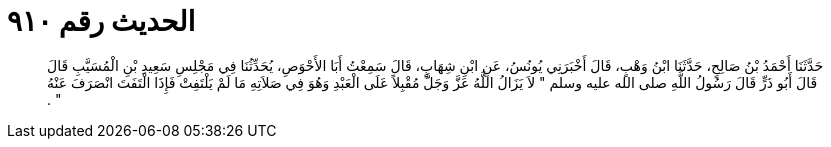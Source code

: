 
= الحديث رقم ٩١٠

[quote.hadith]
حَدَّثَنَا أَحْمَدُ بْنُ صَالِحٍ، حَدَّثَنَا ابْنُ وَهْبٍ، قَالَ أَخْبَرَنِي يُونُسُ، عَنِ ابْنِ شِهَابٍ، قَالَ سَمِعْتُ أَبَا الأَحْوَصِ، يُحَدِّثُنَا فِي مَجْلِسِ سَعِيدِ بْنِ الْمُسَيَّبِ قَالَ قَالَ أَبُو ذَرٍّ قَالَ رَسُولُ اللَّهِ صلى الله عليه وسلم ‏"‏ لاَ يَزَالُ اللَّهُ عَزَّ وَجَلَّ مُقْبِلاً عَلَى الْعَبْدِ وَهُوَ فِي صَلاَتِهِ مَا لَمْ يَلْتَفِتْ فَإِذَا الْتَفَتَ انْصَرَفَ عَنْهُ ‏"‏ ‏.‏